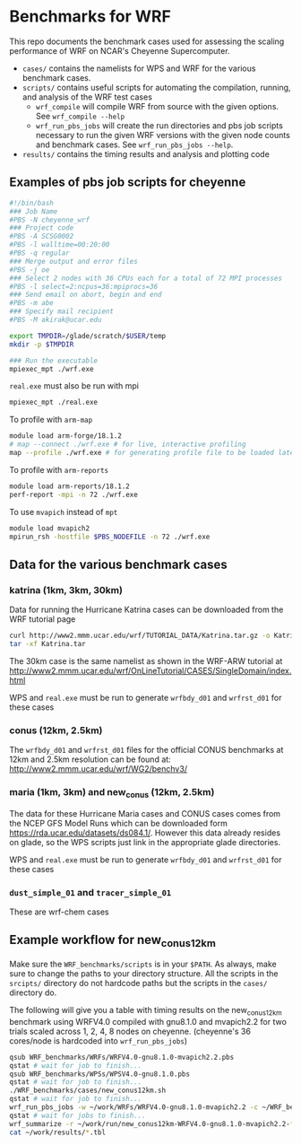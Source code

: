 * Benchmarks for WRF
This repo documents the benchmark cases used for assessing the scaling
performance of WRF on NCAR's Cheyenne Supercomputer.

- ~cases/~ contains the namelists for WPS and WRF for the various benchmark
  cases.
- ~scripts/~ contains useful scripts for automating the compilation, running,
  and analysis of the WRF test cases
  - ~wrf_compile~ will compile WRF from source with the given options. See
    ~wrf_compile --help~
  - ~wrf_run_pbs_jobs~ will create the run directories and pbs job scripts
    necessary to run the given WRF versions with the given node counts and
    benchmark cases. See ~wrf_run_pbs_jobs --help~.
- ~results/~ contains the timing results and analysis and plotting code

** Examples of pbs job scripts for cheyenne
#+begin_src sh
#!/bin/bash
### Job Name
#PBS -N cheyenne_wrf
### Project code
#PBS -A SCSG0002
#PBS -l walltime=00:20:00
#PBS -q regular
### Merge output and error files
#PBS -j oe
### Select 2 nodes with 36 CPUs each for a total of 72 MPI processes
#PBS -l select=2:ncpus=36:mpiprocs=36
### Send email on abort, begin and end
#PBS -m abe
### Specify mail recipient
#PBS -M akirak@ucar.edu

export TMPDIR=/glade/scratch/$USER/temp
mkdir -p $TMPDIR

### Run the executable
mpiexec_mpt ./wrf.exe
#+end_src

~real.exe~ must also be run with mpi
#+begin_src sh
mpiexec_mpt ./real.exe
#+end_src

To profile with ~arm-map~
#+begin_src sh
module load arm-forge/18.1.2
# map --connect ./wrf.exe # for live, interactive profiling
map --profile ./wrf.exe # for generating profile file to be loaded later
#+end_src

To profile with ~arm-reports~
#+begin_src sh
module load arm-reports/18.1.2
perf-report -mpi -n 72 ./wrf.exe
#+end_src

To use ~mvapich~ instead of ~mpt~
#+begin_src sh
module load mvapich2
mpirun_rsh -hostfile $PBS_NODEFILE -n 72 ./wrf.exe
#+end_src



** Data for the various benchmark cases
*** katrina (1km, 3km, 30km)
Data for running the Hurricane Katrina cases can be downloaded from the WRF tutorial page

#+begin_src sh
curl http://www2.mmm.ucar.edu/wrf/TUTORIAL_DATA/Katrina.tar.gz -o Katrina.tar.gz
tar -xf Katrina.tar
#+end_src

The 30km case is the same namelist as shown in the WRF-ARW tutorial at
[[http://www2.mmm.ucar.edu/wrf/OnLineTutorial/CASES/SingleDomain/index.html]]

WPS and ~real.exe~ must be run to generate ~wrfbdy_d01~ and ~wrfrst_d01~ for
these cases

*** conus (12km, 2.5km)
The ~wrfbdy_d01~ and ~wrfrst_d01~ files for the official CONUS benchmarks at
12km and 2.5km resolution can be found at:
[[http://www2.mmm.ucar.edu/wrf/WG2/benchv3/]]

*** maria (1km, 3km) and new_conus (12km, 2.5km)
The data for these Hurricane Maria cases and CONUS cases comes from the NCEP GFS
Model Runs which can be downloaded form [[https://rda.ucar.edu/datasets/ds084.1/]].
However this data already resides on glade, so the WPS scripts just link in the
appropriate glade directories.

WPS and ~real.exe~ must be run to generate ~wrfbdy_d01~ and ~wrfrst_d01~ for
these cases

*** ~dust_simple_01~ and ~tracer_simple_01~
These are wrf-chem cases

** Example workflow for new_conus12km
Make sure the ~WRF_benchmarks/scripts~ is in your ~$PATH~. As always, make sure
to change the paths to your directory structure. All the scripts in the
~srcipts/~ directory do not hardcode paths but the scripts in the ~cases/~
directory do.

The following will give you a table with timing results on the new_conus12km
benchmark using WRFV4.0 compiled with gnu8.1.0 and mvapich2.2 for two trials
scaled across 1, 2, 4, 8 nodes on cheyenne. (cheyenne's 36 cores/node is
hardcoded into ~wrf_run_pbs_jobs~)

#+begin_src sh
qsub WRF_benchmarks/WRFs/WRFV4.0-gnu8.1.0-mvapich2.2.pbs
qstat # wait for job to finish...
qsub WRF_benchmarks/WPSs/WPSV4.0-gnu8.1.0.pbs
qstat # wait for job to finish...
./WRF_benchmarks/cases/new_conus12km.sh
qstat # wait for job to finish...
wrf_run_pbs_jobs -w ~/work/WRFs/WRFV4.0-gnu8.1.0-mvapich2.2 -c ~/WRF_benchmarks/cases/new_conus12km -t 1 2 -a '00:30:00'-n 1 2 4 8
qstat # wait for jobs to finish...
wrf_summarize -r ~/work/run/new_conus12km-WRFV4.0-gnu8.1.0-mvapich2.2-* -o ~/work/results
cat ~/work/results/*.tbl
#+end_src

